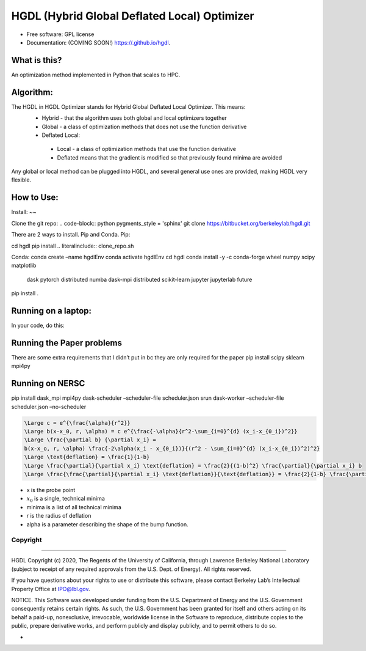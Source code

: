 =====
HGDL (Hybrid Global Deflated Local) Optimizer
=====

.. image:: https://img.shields.io/travis//hgdl.svg
        :target: https://travis-ci.org//hgdl

.. image:: https://img.shields.io/pypi/v/hgdl.svg
        :target: https://pypi.python.org/pypi/hgdl

* Free software: GPL license
* Documentation: (COMING SOON!) https://.github.io/hgdl.


What is this?
-------------
An optimization method implemented in Python that scales to HPC.

Algorithm:
-------------
The HGDL in HGDL Optimizer stands for Hybrid Global Deflated Local Optimizer. This means:
 * Hybrid - that the algorithm uses both global and local optimizers together
 * Global - a class of optimization methods that does not use the function derivative
 * Deflated Local:
  - Local - a class of optimization methods that use the function derivative 
  - Deflated means that the gradient is modified so that previously found minima are avoided

Any global or local method can be plugged into HGDL, and several general use ones are provided, making HGDL very flexible.

How to Use:
--------------

Install:
~~

Clone the git repo:
.. code-block:: python
pygments_style = 'sphinx'
git clone https://bitbucket.org/berkeleylab/hgdl.git

There are 2 ways to install. Pip and Conda.
Pip:

cd hgdl
pip install .. literalinclude:: clone_repo.sh

Conda:
conda create –name hgdlEnv
conda activate hgdlEnv
cd hgdl 
conda install -y -c conda-forge wheel numpy scipy matplotlib \
	dask pytorch distributed numba dask-mpi distributed \
	scikit-learn jupyter jupyterlab future
pip install .

Running on a laptop:
--------------------------
In your code, do this:


Running the Paper problems
--------------------------

There are some extra requirements that I didn’t put in bc they are only
required for the paper pip install scipy sklearn mpi4py

Running on NERSC
----------------

pip install dask_mpi mpi4py dask-scheduler –scheduler-file
scheduler.json srun dask-worker –scheduler-file scheduler.json
–no-scheduler

.. code:: math

   \Large c = e^{\frac{\alpha}{r^2}}
   \Large b(x-x_0, r, \alpha) = c e^{\frac{-\alpha}{r^2-\sum_{i=0}^{d} (x_i-x_{0_i})^2}}
   \Large \frac{\partial b} {\partial x_i} = 
   b(x-x_o, r, \alpha) \frac{-2\alpha(x_i - x_{0_i})}{(r^2 - \sum_{i=0}^{d} (x_i-x_{0_i})^2)^2}
   \Large \text{deflation} = \frac{1}{1-b}
   \Large \frac{\partial}{\partial x_i} \text{deflation} = \frac{2}{(1-b)^2} \frac{\partial}{\partial x_i} b
   \Large \frac{\frac{\partial}{\partial x_i} \text{deflation}}{\text{deflation}} = \frac{2}{1-b} \frac{\partial}{\partial x_i} b = 2 \times \text{deflation} \times \frac{\partial}{\partial x_i} b

-  x is the probe point
-  :math:`x_0` is a single, technical minima
-  minima is a list of all technical minima
-  r is the radius of deflation
-  alpha is a parameter describing the shape of the bump function.

Copyright
=========

--------------

HGDL Copyright (c) 2020, The Regents of the University of California,
through Lawrence Berkeley National Laboratory (subject to receipt of any
required approvals from the U.S. Dept. of Energy). All rights reserved.

If you have questions about your rights to use or distribute this
software, please contact Berkeley Lab’s Intellectual Property Office at
IPO@lbl.gov.

NOTICE. This Software was developed under funding from the U.S.
Department of Energy and the U.S. Government consequently retains
certain rights. As such, the U.S. Government has been granted for itself
and others acting on its behalf a paid-up, nonexclusive, irrevocable,
worldwide license in the Software to reproduce, distribute copies to the
public, prepare derivative works, and perform publicly and display
publicly, and to permit others to do so.

-

